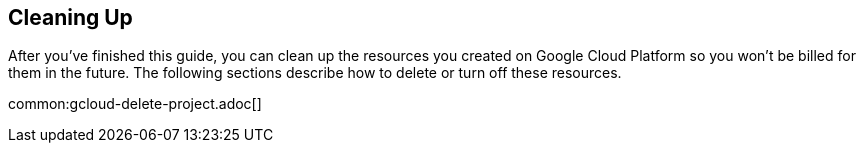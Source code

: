 == Cleaning Up

After you've finished this guide, you can clean up the resources you created on
Google Cloud Platform so you won't be billed for them in the future. The following
sections describe how to delete or turn off these resources.

common:gcloud-delete-project.adoc[]
